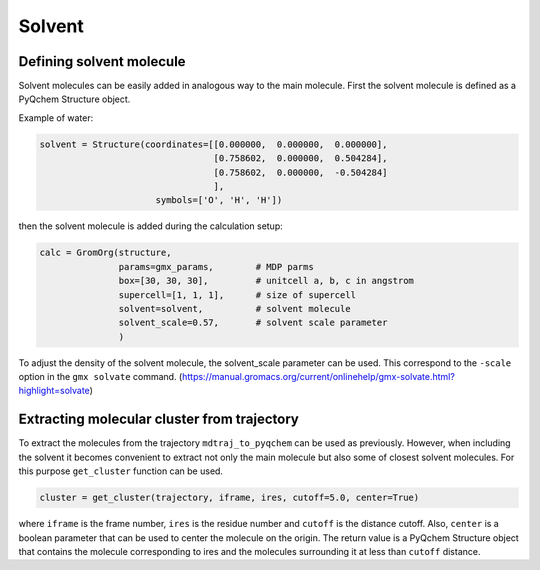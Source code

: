 .. highlight:: rst

Solvent
=======

Defining solvent molecule
-------------------------

Solvent molecules can be easily added in analogous way to the main molecule.
First the solvent molecule is defined as a PyQchem Structure object.

Example of water:

.. code-block:: python

    solvent = Structure(coordinates=[[0.000000,  0.000000,  0.000000],
                                     [0.758602,  0.000000,  0.504284],
                                     [0.758602,  0.000000,  -0.504284]
                                     ],
                          symbols=['O', 'H', 'H'])

then the solvent molecule is added during the calculation setup:

.. code-block:: python

    calc = GromOrg(structure,
                   params=gmx_params,        # MDP parms
                   box=[30, 30, 30],         # unitcell a, b, c in angstrom
                   supercell=[1, 1, 1],      # size of supercell
                   solvent=solvent,          # solvent molecule
                   solvent_scale=0.57,       # solvent scale parameter
                   )

To adjust the density of the solvent molecule, the solvent_scale parameter can be used.
This correspond to the ``-scale`` option in the ``gmx solvate`` command.
(https://manual.gromacs.org/current/onlinehelp/gmx-solvate.html?highlight=solvate)

Extracting molecular cluster from trajectory
--------------------------------------------

To extract the molecules from the trajectory ``mdtraj_to_pyqchem`` can be used as previously.
However, when including the solvent it becomes convenient to extract not only the main molecule
but also some of closest solvent molecules. For this purpose ``get_cluster`` function can be used.

.. code-block:: python

    cluster = get_cluster(trajectory, iframe, ires, cutoff=5.0, center=True)


where ``iframe`` is the frame number, ``ires`` is the residue number and ``cutoff`` is the distance cutoff.
Also, ``center`` is a boolean parameter that can be used to center the molecule on the origin. The return
value is a PyQchem Structure object that contains the molecule corresponding to ires and the molecules
surrounding it at less than ``cutoff`` distance.


